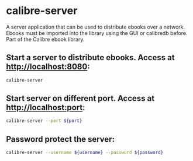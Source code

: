 * calibre-server

A server application that can be used to distribute ebooks over a network.
Ebooks must be imported into the library using the GUI or calibredb before.
Part of the Calibre ebook library.

** Start a server to distribute ebooks. Access at http://localhost:8080:

#+BEGIN_SRC sh
  calibre-server
#+END_SRC

** Start server on different port. Access at http://localhost:port:

#+BEGIN_SRC sh
  calibre-server --port ${port}
#+END_SRC

** Password protect the server:

#+BEGIN_SRC sh
  calibre-server --username ${username} --password ${password}
#+END_SRC
